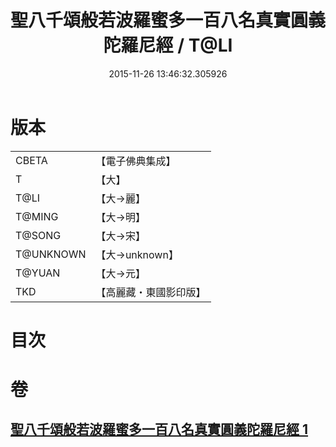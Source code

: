 #+TITLE: 聖八千頌般若波羅蜜多一百八名真實圓義陀羅尼經 / T@LI
#+DATE: 2015-11-26 13:46:32.305926
* 版本
 |     CBETA|【電子佛典集成】|
 |         T|【大】     |
 |      T@LI|【大→麗】   |
 |    T@MING|【大→明】   |
 |    T@SONG|【大→宋】   |
 | T@UNKNOWN|【大→unknown】|
 |    T@YUAN|【大→元】   |
 |       TKD|【高麗藏・東國影印版】|

* 目次
* 卷
** [[file:KR6c0219_001.txt][聖八千頌般若波羅蜜多一百八名真實圓義陀羅尼經 1]]
